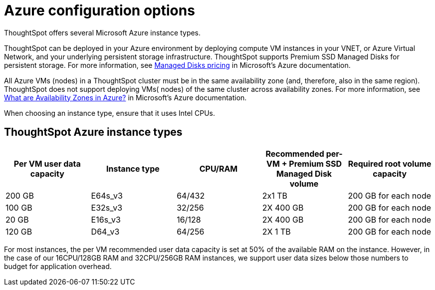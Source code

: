 = Azure configuration options
:last_updated: 3/17/2020
:linkattrs:

ThoughtSpot offers several Microsoft Azure instance types.

ThoughtSpot can be deployed in your Azure environment by deploying compute VM instances in your VNET, or Azure Virtual Network, and your underlying persistent storage infrastructure.
ThoughtSpot supports Premium SSD Managed Disks for persistent storage.
For more information, see https://azure.microsoft.com/en-us/pricing/details/managed-disks/[Managed Disks pricing, window=_blank] in Microsoft's Azure documentation.

All Azure VMs (nodes) in a ThoughtSpot cluster must be in the same availability zone (and, therefore, also in the same region).
ThoughtSpot does not support deploying VMs( nodes) of the same cluster across availability zones.
For more information, see https://docs.microsoft.com/en-us/azure/availability-zones/az-overview[What are Availability Zones in Azure?, window=_blank] in Microsoft's Azure documentation.

When choosing an instance type, ensure that it uses Intel CPUs.

[#ts-azure-instance-types]
== ThoughtSpot Azure instance types

|===
| Per VM user data capacity | Instance type | CPU/RAM | Recommended per-VM + Premium SSD Managed Disk volume | Required root volume capacity

| 200 GB
| E64s_v3
| 64/432
| 2x1 TB
| 200 GB for each node

| 100 GB
| E32s_v3
| 32/256
| 2X 400 GB
| 200 GB for each node

| 20 GB
| E16s_v3
| 16/128
| 2X 400 GB
| 200 GB for each node

| 120 GB
| D64_v3
| 64/256
| 2X 1 TB
| 200 GB for each node
|===

For most instances, the per VM recommended user data capacity is set at 50% of the available RAM on the instance.
However, in the case of our 16CPU/128GB RAM and 32CPU/256GB RAM instances, we support user data sizes below those numbers to budget for application overhead.
